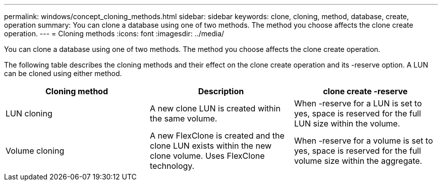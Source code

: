 ---
permalink: windows/concept_cloning_methods.html
sidebar: sidebar
keywords: clone, cloning, method, database, create, operation
summary: You can clone a database using one of two methods. The method you choose affects the clone create operation.
---
= Cloning methods
:icons: font
:imagesdir: ../media/

[.lead]
You can clone a database using one of two methods. The method you choose affects the clone create operation.

The following table describes the cloning methods and their effect on the clone create operation and its -reserve option. A LUN can be cloned using either method.

[options="header"]
|===
| Cloning method| Description| clone create -reserve

a|
LUN cloning

a|
A new clone LUN is created within the same volume.

a|
When -reserve for a LUN is set to yes, space is reserved for the full LUN size within the volume.

a|
Volume cloning

a|
A new FlexClone is created and the clone LUN exists within the new clone volume. Uses FlexClone technology.

a|
When -reserve for a volume is set to yes, space is reserved for the full volume size within the aggregate.

|===
